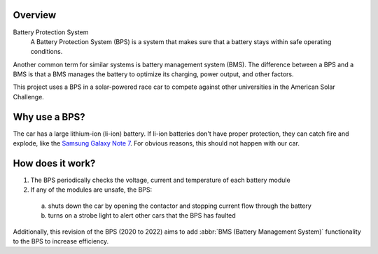 Overview 
=========

Battery Protection System
    A Battery Protection System (BPS) is a system that makes sure that a battery stays within safe operating conditions.

Another common term for similar systems is battery management system (BMS). 
The difference between a BPS and a BMS is that a BMS manages the battery to optimize its charging, power output, and other factors.

This project uses a BPS in a solar-powered race car to compete against other universities in the American Solar Challenge.

Why use a BPS?
==============

The car has a large lithium-ion (li-ion) battery. If li-ion batteries don't have proper protection, they can catch fire and explode, like the `Samsung Galaxy Note 7 <https://www.bbc.com/news/business-38714461>`_.
For obvious reasons, this should not happen with our car. 

How does it work?
=================

1. The BPS periodically checks the voltage, current and temperature of each battery module
2. If any of the modules are unsafe, the BPS:
 
  a. shuts down the car by opening the contactor and stopping current flow through the battery
  b. turns on a strobe light to alert other cars that the BPS has faulted

Additionally, this revision of the BPS (2020 to 2022) aims to add :abbr:`BMS (Battery Management System)` functionality to the BPS to increase efficiency.